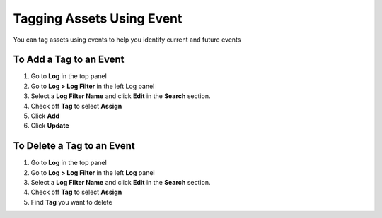 Tagging Assets Using Event
==========================

You can tag assets using events to help you identify current and future events

To Add a Tag to an Event
------------------------

#. Go to **Log** in the top panel
#. Go to **Log > Log Filter** in the left Log panel
#. Select a **Log Filter Name** and click **Edit** in the **Search** section.
#. Check off **Tag** to select **Assign**
#. Click **Add**
#. Click **Update**

To Delete a Tag to an Event
---------------------------

#. Go to **Log** in the top panel
#. Go to **Log > Log Filter** in the left **Log** panel
#. Select a **Log Filter Name** and click **Edit** in the **Search** section.
#. Check off **Tag** to select **Assign**
#. Find **Tag** you want to delete
